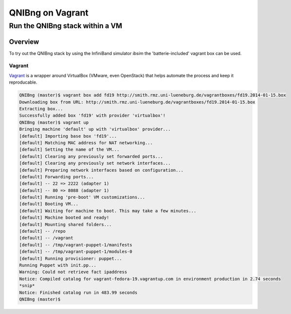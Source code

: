 ===================
QNIBng on Vagrant
===================

---------------------------------
Run the QNIBng stack within a VM
---------------------------------

Overview
===============================

To try out the QNIBng stack by using the InfiniBand simulator *ibsim*
the 'batterie-included' vagrant box can be used.

Vagrant
--------

`Vagrant <http://wwww.vagrantup.com>`_ is a wrapper around VirtualBox (VMware, even OpenStack) that helps automate
the process and keep it reproducable.



.. code:: bash

    QNIBng (master)$ vagrant box add fd19 http://smith.rmz.uni-lueneburg.de/vagrantboxes/fd19.2014-01-15.box
    Downloading box from URL: http://smith.rmz.uni-lueneburg.de/vagrantboxes/fd19.2014-01-15.box
    Extracting box...
    Successfully added box 'fd19' with provider 'virtualbox'!
    QNIBng (master)$ vagrant up
    Bringing machine 'default' up with 'virtualbox' provider...
    [default] Importing base box 'fd19'...
    [default] Matching MAC address for NAT networking...
    [default] Setting the name of the VM...
    [default] Clearing any previously set forwarded ports...
    [default] Clearing any previously set network interfaces...
    [default] Preparing network interfaces based on configuration...
    [default] Forwarding ports...
    [default] -- 22 => 2222 (adapter 1)
    [default] -- 80 => 8088 (adapter 1)
    [default] Running 'pre-boot' VM customizations...
    [default] Booting VM...
    [default] Waiting for machine to boot. This may take a few minutes...
    [default] Machine booted and ready!
    [default] Mounting shared folders...
    [default] -- /repo
    [default] -- /vagrant
    [default] -- /tmp/vagrant-puppet-1/manifests
    [default] -- /tmp/vagrant-puppet-1/modules-0
    [default] Running provisioner: puppet...
    Running Puppet with init.pp...
    Warning: Could not retrieve fact ipaddress
    Notice: Compiled catalog for vagrant-fedora-19.vagrantup.com in environment production in 2.74 seconds
    *snip*
    Notice: Finished catalog run in 483.99 seconds
    QNIBng (master)$ 